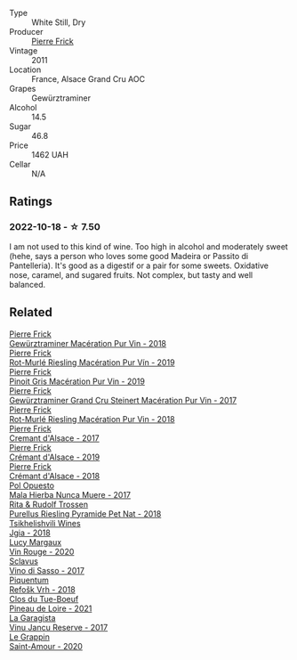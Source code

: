 #+attr_html: :class wine-main-image
[[file:/images/45/1f1ee5-b3fb-4b4b-b42e-2057a10bc3af/2022-10-20-10-36-52-A88AE797-CD52-42B9-8B49-2A25BE8DA35B-1-105-c@512.webp]]

- Type :: White Still, Dry
- Producer :: [[barberry:/producers/a08a3633-1cd9-4f41-b1df-b17db6d5eb9b][Pierre Frick]]
- Vintage :: 2011
- Location :: France, Alsace Grand Cru AOC
- Grapes :: Gewürztraminer
- Alcohol :: 14.5
- Sugar :: 46.8
- Price :: 1462 UAH
- Cellar :: N/A

** Ratings

*** 2022-10-18 - ☆ 7.50

I am not used to this kind of wine. Too high in alcohol and moderately sweet (hehe, says a person who loves some good Madeira or Passito di Pantelleria). It's good as a digestif or a pair for some sweets. Oxidative nose, caramel, and sugared fruits. Not complex, but tasty and well balanced.

** Related

#+begin_export html
<div class="flex-container">
  <a class="flex-item flex-item-left" href="/wines/254bfd3b-9d98-409c-b1fc-86f6c2591024.html">
    <img class="flex-bottle" src="/images/25/4bfd3b-9d98-409c-b1fc-86f6c2591024/2022-07-23-09-27-13-91F016CB-BB07-49DC-8222-3E6CEF1766C0-1-105-c@512.webp"></img>
    <section class="h">Pierre Frick</section>
    <section class="h text-bolder">Gewürztraminer Macération Pur Vin - 2018</section>
  </a>

  <a class="flex-item flex-item-right" href="/wines/3a9d42e3-e3b0-4b1a-82d7-8f889cbeeab9.html">
    <img class="flex-bottle" src="/images/3a/9d42e3-e3b0-4b1a-82d7-8f889cbeeab9/2023-04-05-21-17-38-D01C27D5-0D54-41EF-B5C8-7350062DCE6E-1-105-c@512.webp"></img>
    <section class="h">Pierre Frick</section>
    <section class="h text-bolder">Rot-Murlé Riesling Macération Pur Vín - 2019</section>
  </a>

  <a class="flex-item flex-item-left" href="/wines/4b4e3ce1-235d-4f81-b79b-90371a3d74fc.html">
    <img class="flex-bottle" src="/images/4b/4e3ce1-235d-4f81-b79b-90371a3d74fc/2022-09-06-16-01-30-IMG-2027@512.webp"></img>
    <section class="h">Pierre Frick</section>
    <section class="h text-bolder">Pinoit Gris Macération Pur Vin - 2019</section>
  </a>

  <a class="flex-item flex-item-right" href="/wines/4b64ac23-a856-4589-bfa2-ea6d06348f5c.html">
    <img class="flex-bottle" src="/images/4b/64ac23-a856-4589-bfa2-ea6d06348f5c/2021-05-08-13-39-39-EFB2DE08-66CA-4570-87E5-66310859F192-1-105-c@512.webp"></img>
    <section class="h">Pierre Frick</section>
    <section class="h text-bolder">Gewürztraminer Grand Cru Steinert Macération Pur Vin - 2017</section>
  </a>

  <a class="flex-item flex-item-left" href="/wines/582c897e-478e-4853-8f7f-1cfbe777758d.html">
    <img class="flex-bottle" src="/images/58/2c897e-478e-4853-8f7f-1cfbe777758d/2021-05-26-09-09-15-564E4B83-DAD6-4A72-9849-5B98D494B072-1-105-c@512.webp"></img>
    <section class="h">Pierre Frick</section>
    <section class="h text-bolder">Rot-Murlé Riesling Macération Pur Vin - 2018</section>
  </a>

  <a class="flex-item flex-item-right" href="/wines/6ff8d6e2-d7c2-4ab2-b560-207caa4b3956.html">
    <img class="flex-bottle" src="/images/6f/f8d6e2-d7c2-4ab2-b560-207caa4b3956/2021-08-14-10-34-12-D3EC9F5B-BCBF-4593-8433-AABB64CC60E2-1-105-c@512.webp"></img>
    <section class="h">Pierre Frick</section>
    <section class="h text-bolder">Cremant d'Alsace - 2017</section>
  </a>

  <a class="flex-item flex-item-left" href="/wines/b60ee6cd-c27f-498d-98f2-d3c984d9e00f.html">
    <img class="flex-bottle" src="/images/b6/0ee6cd-c27f-498d-98f2-d3c984d9e00f/2023-07-04-23-48-31-IMG-8173@512.webp"></img>
    <section class="h">Pierre Frick</section>
    <section class="h text-bolder">Crémant d'Alsace - 2019</section>
  </a>

  <a class="flex-item flex-item-right" href="/wines/c7e19cc8-0f99-46b2-9f84-5375c933b593.html">
    <img class="flex-bottle" src="/images/c7/e19cc8-0f99-46b2-9f84-5375c933b593/2022-06-16-08-44-58-3FAC1BB4-C275-4F3D-8D6F-FB4E7AE3B4F4-1-105-c@512.webp"></img>
    <section class="h">Pierre Frick</section>
    <section class="h text-bolder">Crémant d'Alsace - 2018</section>
  </a>

  <a class="flex-item flex-item-left" href="/wines/30182631-b531-4eb1-8a87-01383c8dc4a3.html">
    <img class="flex-bottle" src="/images/30/182631-b531-4eb1-8a87-01383c8dc4a3/2022-09-25-13-36-23-3933F788-BA25-4FBF-AF5B-A60637889618-1-105-c@512.webp"></img>
    <section class="h">Pol Opuesto</section>
    <section class="h text-bolder">Mala Hierba Nunca Muere - 2017</section>
  </a>

  <a class="flex-item flex-item-right" href="/wines/5b443d5d-f95d-4cf3-a414-8f2520271990.html">
    <img class="flex-bottle" src="/images/5b/443d5d-f95d-4cf3-a414-8f2520271990/2022-10-19-11-53-07-IMG-2836@512.webp"></img>
    <section class="h">Rita & Rudolf Trossen</section>
    <section class="h text-bolder">Purellus Riesling Pyramide Pet Nat - 2018</section>
  </a>

  <a class="flex-item flex-item-left" href="/wines/5dc6ba4f-1e46-4feb-8b6e-4ab6ae31a614.html">
    <img class="flex-bottle" src="/images/5d/c6ba4f-1e46-4feb-8b6e-4ab6ae31a614/2021-11-14-12-42-00-A92D013B-A1FB-4126-9235-AC856848BEDE-1-105-c@512.webp"></img>
    <section class="h">Tsikhelishvili Wines</section>
    <section class="h text-bolder">Jgia - 2018</section>
  </a>

  <a class="flex-item flex-item-right" href="/wines/62a4a5f1-f9f5-4987-aaeb-009102fb83a9.html">
    <img class="flex-bottle" src="/images/62/a4a5f1-f9f5-4987-aaeb-009102fb83a9/2022-10-20-10-56-54-341AEF21-AB92-444D-8872-5011CB3A5BFB-1-105-c@512.webp"></img>
    <section class="h">Lucy Margaux</section>
    <section class="h text-bolder">Vin Rouge - 2020</section>
  </a>

  <a class="flex-item flex-item-left" href="/wines/62a4c00f-3bf6-4791-b178-f3e01e0f67d3.html">
    <img class="flex-bottle" src="/images/62/a4c00f-3bf6-4791-b178-f3e01e0f67d3/2022-10-19-11-55-26-IMG-2844@512.webp"></img>
    <section class="h">Sclavus</section>
    <section class="h text-bolder">Vino di Sasso - 2017</section>
  </a>

  <a class="flex-item flex-item-right" href="/wines/86783d66-c9b9-41ca-95e1-f2d214198157.html">
    <img class="flex-bottle" src="/images/86/783d66-c9b9-41ca-95e1-f2d214198157/2022-10-19-11-56-01-IMG-2845@512.webp"></img>
    <section class="h">Piquentum</section>
    <section class="h text-bolder">Refošk Vrh - 2018</section>
  </a>

  <a class="flex-item flex-item-left" href="/wines/9c4c0af0-04d5-4e1c-aa3f-6e1321b7f19b.html">
    <img class="flex-bottle" src="/images/9c/4c0af0-04d5-4e1c-aa3f-6e1321b7f19b/2023-06-28-08-24-33-CA76E5B6-BB43-4A91-9AE7-A34E763C0C5F-1-105-c@512.webp"></img>
    <section class="h">Clos du Tue-Boeuf</section>
    <section class="h text-bolder">Pineau de Loire - 2021</section>
  </a>

  <a class="flex-item flex-item-right" href="/wines/af5f10f3-a2a0-4f25-997a-6a5c6b81159c.html">
    <img class="flex-bottle" src="/images/af/5f10f3-a2a0-4f25-997a-6a5c6b81159c/2022-09-25-12-45-38-18360C47-A6DD-4BC0-94B1-FD52EDDB44F6-1-105-c@512.webp"></img>
    <section class="h">La Garagista</section>
    <section class="h text-bolder">Vinu Jancu Reserve - 2017</section>
  </a>

  <a class="flex-item flex-item-left" href="/wines/b94d081f-a83f-422f-84be-250038aac53b.html">
    <img class="flex-bottle" src="/images/b9/4d081f-a83f-422f-84be-250038aac53b/2022-10-20-10-48-44-2F30799B-1704-41B5-A48F-5989D2324FDF-1-105-c@512.webp"></img>
    <section class="h">Le Grappin</section>
    <section class="h text-bolder">Saint-Amour - 2020</section>
  </a>

</div>
#+end_export
